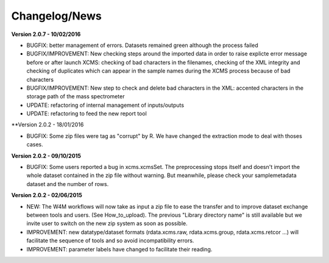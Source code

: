
Changelog/News
--------------


**Version 2.0.7 - 10/02/2016**

- BUGFIX: better management of errors. Datasets remained green although the process failed

- BUGFIX/IMPROVEMENT: New checking steps around the imported data in order to raise explicte error message before or after launch XCMS: checking of bad characters in the filenames, checking of the XML integrity and checking of duplicates which can appear in the sample names during the XCMS process because of bad characters

- BUGFIX/IMPROVEMENT: New step to check and delete bad characters in the XML: accented characters in the storage path of the mass spectrometer

- UPDATE: refactoring of internal management of inputs/outputs

- UPDATE: refactoring to feed the new report tool


**Version 2.0.2 - 18/01/2016

- BUGFIX: Some zip files were tag as "corrupt" by R. We have changed the extraction mode to deal with thoses cases.


**Version 2.0.2 - 09/10/2015**

- BUGFIX: Some users reported a bug in xcms.xcmsSet. The preprocessing stops itself and doesn't import the whole dataset contained in the zip file without warning. But meanwhile, please check your samplemetadata dataset and the number of rows.


**Version 2.0.2 - 02/06/2015**

- NEW: The W4M workflows will now take as input a zip file to ease the transfer and to improve dataset exchange between tools and users. (See How_to_upload). The previous "Library directory name" is still available but we invite user to switch on the new zip system as soon as possible.

- IMPROVEMENT: new datatype/dataset formats (rdata.xcms.raw, rdata.xcms.group, rdata.xcms.retcor ...) will facilitate the sequence of tools and so avoid incompatibility errors.

- IMPROVEMENT: parameter labels have changed to facilitate their reading.
